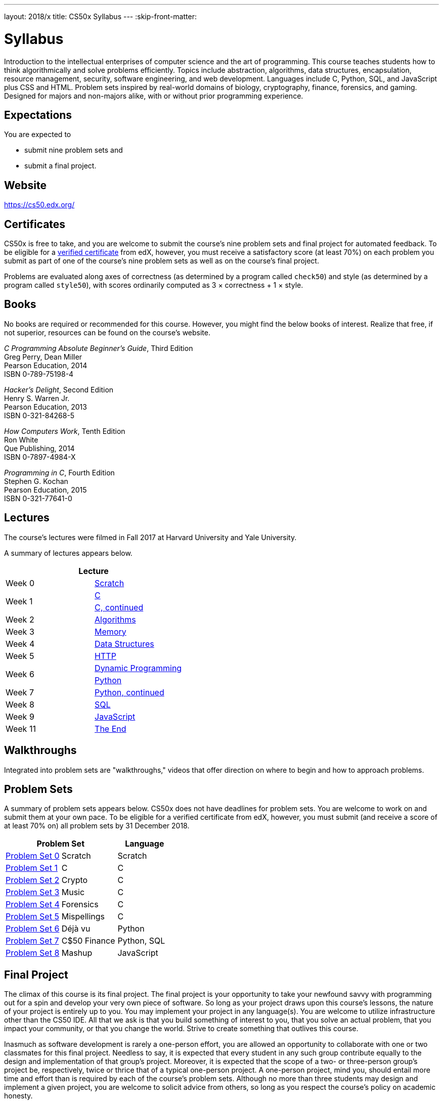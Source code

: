 ---
layout: 2018/x
title: CS50x Syllabus
---
:skip-front-matter:

= Syllabus

Introduction to the intellectual enterprises of computer science and the art of programming. This course teaches students how to think algorithmically and solve problems efficiently. Topics include abstraction, algorithms, data structures, encapsulation, resource management, security, software engineering, and web development. Languages include C, Python, SQL, and JavaScript plus CSS and HTML. Problem sets inspired by real-world domains of biology, cryptography, finance, forensics, and gaming. Designed for majors and non-majors alike, with or without prior programming experience.

== Expectations

You are expected to

* submit nine problem sets and
* submit a final project.

== Website

https://cs50.edx.org/

== Certificates

CS50x is free to take, and you are welcome to submit the course's nine problem sets and final project for automated feedback. To be eligible for a https://www.edx.org/verified-certificate[verified certificate] from edX, however, you must receive a satisfactory score (at least 70%) on each problem you submit as part of one of the course's nine problem sets as well as on the course's final project.

Problems are evaluated along axes of correctness (as determined by a program called `check50`) and style (as determined by a program called `style50`), with scores ordinarily computed as 3 × correctness + 1 × style. 

== Books 

No books are required or recommended for this course. However, you might find the below books of interest. Realize that free, if not superior, resources can be found on the course's website.

_C Programming Absolute Beginner's Guide_, Third Edition +
Greg Perry, Dean Miller +
Pearson Education, 2014 +
ISBN 0-789-75198-4

_Hacker's Delight_, Second Edition +
Henry S. Warren Jr. +
Pearson Education, 2013 +
ISBN 0-321-84268-5
 
_How Computers Work_, Tenth Edition +
Ron White +
Que Publishing, 2014 +
ISBN 0-7897-4984-X

_Programming in C_, Fourth Edition +
Stephen G. Kochan +
Pearson Education, 2015 +
ISBN 0-321-77641-0

== Lectures

The course's lectures were filmed in Fall 2017 at Harvard University and Yale University.

A summary of lectures appears below. 

|===
2+| Lecture

| Week 0 | https://courses.edx.org/courses/course-v1:HarvardX+CS50+X/courseware/bdc606f10e7347f6a61a341c4544bbf7/179cbcd8dbbb4ac39d922c40d5c06ced/[Scratch]
.2+| Week 1 | https://courses.edx.org/courses/course-v1:HarvardX+CS50+X/courseware/bdc606f10e7347f6a61a341c4544bbf7/179cbcd8dbbb4ac39d922c40d5c06ced/[C]
| https://courses.edx.org/courses/course-v1:HarvardX+CS50+X/courseware/8c2763b2b26046eda9dbd807f28adf29/[C, continued]
| Week 2 | https://courses.edx.org/courses/course-v1:HarvardX+CS50+X/courseware/513631b4d14a489fa6b33a5c21160bee/[Algorithms]
| Week 3 | https://courses.edx.org/courses/course-v1:HarvardX+CS50+X/courseware/6832a88122784712a00616fb7f4d65cc/[Memory]
| Week 4 | https://courses.edx.org/courses/course-v1:HarvardX+CS50+X/courseware/2e621776158d4de9b0ddb5dbe35b2df7/[Data Structures]
| Week 5 | https://courses.edx.org/courses/course-v1:HarvardX+CS50+X/courseware/e53e591bb5ff49449dd1640c2147d756/[HTTP]
.2+| Week 6 | https://courses.edx.org/courses/course-v1:HarvardX+CS50+X/courseware/040ae45c5cd446d69ea391a351bff78c/[Dynamic Programming]
| https://courses.edx.org/courses/course-v1:HarvardX+CS50+X/courseware/1578406d0f704629a3dedfc372b906c8/[Python]
| Week 7 | https://courses.edx.org/courses/course-v1:HarvardX+CS50+X/courseware/1cb42923056a44bc9d6f6244eea86c3a/[Python, continued]
| Week 8 | https://courses.edx.org/courses/course-v1:HarvardX+CS50+X/courseware/d46daa332c284c6582c9fa3077b0452c/[SQL]
| Week 9 | https://courses.edx.org/courses/course-v1:HarvardX+CS50+X/courseware/eeca03b77330438ca68f404a136e02bd/[JavaScript]
| Week 11 | https://courses.edx.org/courses/course-v1:HarvardX+CS50+X/courseware/b3a373c224534dea9e7630566af461e6/[The End]
|===

== Walkthroughs

Integrated into problem sets are "walkthroughs," videos that offer direction on where to begin and how to approach problems. 

== Problem Sets

A summary of problem sets appears below. CS50x does not have deadlines for problem sets. You are welcome to work on and submit them at your own pace. To be eligible for a verified certificate from edX, however, you must submit (and receive a score of at least 70% on) all problem sets by 31 December 2018.

|===
2+| Problem Set | Language

| https://courses.edx.org/courses/course-v1:HarvardX+CS50+X/courseware/bdc606f10e7347f6a61a341c4544bbf7/179cbcd8dbbb4ac39d922c40d5c06ced/[Problem Set 0] | Scratch | Scratch
| https://courses.edx.org/courses/course-v1:HarvardX+CS50+X/courseware/bdc606f10e7347f6a61a341c4544bbf7/71a3739357a54a0e81348468341214b3/[Problem Set 1] | C | C
| https://courses.edx.org/courses/course-v1:HarvardX+CS50+X/courseware/bdc606f10e7347f6a61a341c4544bbf7/8c2763b2b26046eda9dbd807f28adf29/[Problem Set 2] | Crypto | C
| https://courses.edx.org/courses/course-v1:HarvardX+CS50+X/courseware/bdc606f10e7347f6a61a341c4544bbf7/513631b4d14a489fa6b33a5c21160bee/[Problem Set 3] | Music | C
| https://courses.edx.org/courses/course-v1:HarvardX+CS50+X/courseware/bdc606f10e7347f6a61a341c4544bbf7/6832a88122784712a00616fb7f4d65cc/[Problem Set 4] | Forensics | C
| https://courses.edx.org/courses/course-v1:HarvardX+CS50+X/courseware/bdc606f10e7347f6a61a341c4544bbf7/2e621776158d4de9b0ddb5dbe35b2df7/[Problem Set 5] | Mispellings | C
| https://courses.edx.org/courses/course-v1:HarvardX+CS50+X/courseware/bdc606f10e7347f6a61a341c4544bbf7/1cb42923056a44bc9d6f6244eea86c3a/[Problem Set 6] | Déjà vu | Python
| https://courses.edx.org/courses/course-v1:HarvardX+CS50+X/courseware/bdc606f10e7347f6a61a341c4544bbf7/d46daa332c284c6582c9fa3077b0452c/[Problem Set 7] | C$50 Finance | Python, SQL
| https://courses.edx.org/courses/course-v1:HarvardX+CS50+X/courseware/bdc606f10e7347f6a61a341c4544bbf7/eeca03b77330438ca68f404a136e02bd/[Problem Set 8] | Mashup | JavaScript
|===

== Final Project

The climax of this course is its final project. The final project is your opportunity to take your newfound savvy with programming out for a spin and develop your very own piece of software. So long as your project draws upon this course's lessons, the nature of your project is entirely up to you. You may implement your project in any language(s). You are welcome to utilize infrastructure other than the CS50 IDE. All that we ask is that you build something of interest to you, that you solve an actual problem, that you impact your community, or that you change the world. Strive to create something that outlives this course.

Inasmuch as software development is rarely a one-person effort, you are allowed an opportunity to collaborate with one or two classmates for this final project. Needless to say, it is expected that every student in any such group contribute equally to the design and implementation of that group's project. Moreover, it is expected that the scope of a two- or three-person group's project be, respectively, twice or thrice that of a typical one-person project. A one-person project, mind you, should entail more time and effort than is required by each of the course's problem sets. Although no more than three students may design and implement a given project, you are welcome to solicit advice from others, so long as you respect the course's policy on academic honesty.

CS50x does not have a deadline for the final project. You are welcome to work on and submit it at your own pace. To be eligible for a verified certificate from edX, however, you must submit (and receive a score of at least 70% on) it by 31 December 2018.

== Academic Honesty

This course's philosophy on academic honesty is best stated as "be reasonable." The course recognizes that interactions with classmates and others can facilitate mastery of the course's material. However, there remains a line between enlisting the help of another and submitting the work of another. This policy characterizes both sides of that line.

The essence of all work that you submit to this course must be your own. Collaboration on problem sets is not permitted except to the extent that you may ask classmates and others for help so long as that help does not reduce to another doing your work for you. Generally speaking, when asking for help, you may show your code to others, but you may not view theirs, so long as you and they respect this policy's other constraints. Collaboration on the course's final project is permitted to the extent prescribed by its specification.

Below are rules of thumb that (inexhaustively) characterize acts that the course considers reasonable and not reasonable. If in doubt as to whether some act is reasonable, do not commit it. If the course determines that you have commited an act that is not reasonable, you may be deemed ineligible for a certificate. If you commit some act that is not reasonable but bring it to the attention of the course's instructor within 72 hours, the course may reconsider that outcome.

=== Reasonable

* Communicating with classmates about problem sets' problems in English (or some other spoken language).
* Discussing the course's material with others in order to understand it better.
* Helping a classmate identify a bug in his or her code in person or online, as by viewing, compiling, or running his or her code, even on your own computer.
* Incorporating a few lines of code that you find online or elsewhere into your own code, provided that those lines are not themselves solutions to assigned problems and that you cite the lines' origins.
* Sending or showing code that you've written to someone, possibly a classmate, so that he or she might help you identify and fix a bug.
* Sharing a few lines of your own code online so that others might help you identify and fix a bug.
* Turning to the web or elsewhere for instruction beyond the course's own, for references, and for solutions to technical difficulties, but not for outright solutions to problem set's problems or your own final project.
* Whiteboarding solutions to problem sets with others using diagrams or pseudocode but not actual code.
* Working with (and even paying) a tutor to help you with the course, provided the tutor does not do your work for you.

=== Not Reasonable

* Accessing a solution to some problem prior to (re-)submitting your own.
* Asking a classmate to see his or her solution to a problem set's problem before (re-)submitting your own.
* Decompiling, deobfuscating, or disassembling the staff's solutions to problem sets.
* Failing to cite (as with comments) the origins of code or techniques that you discover outside of the course's own lessons and integrate into your own work, even while respecting this policy's other constraints.
* Giving or showing to a classmate a solution to a problem set's problem when it is he or she, and not you, who is struggling to solve it.
* Paying or offering to pay an individual for work that you may submit as (part of) your own.
* Searching for or soliciting outright solutions to problem sets online or elsewhere.
* Splitting a problem set's workload with another individual and combining your work.
* Submitting (after possibly modifying) the work of another individual beyond the few lines allowed herein.
* Submitting the same or similar work to this course that you have submitted or will submit to another.
* Viewing another's solution to a problem set's problem and basing your own solution on it.

